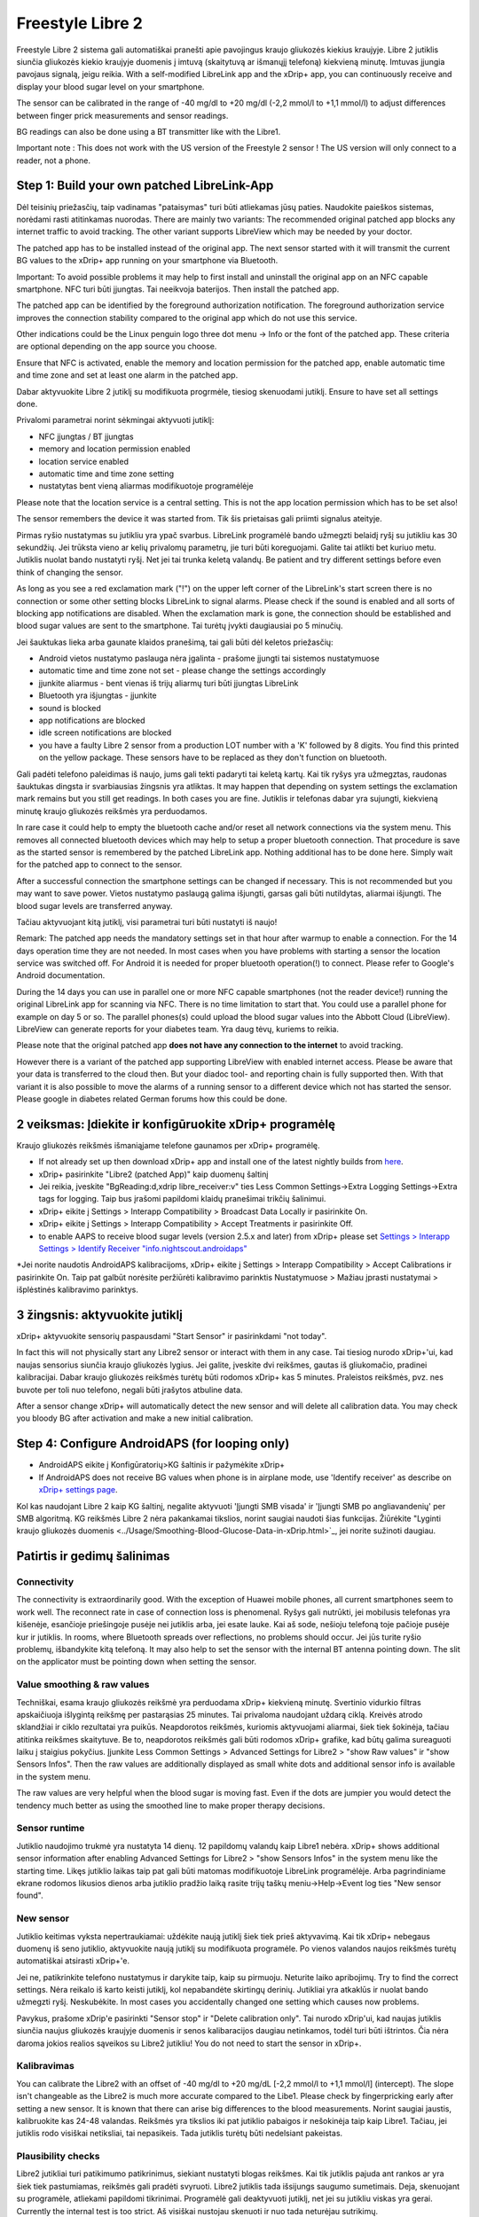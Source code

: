 Freestyle Libre 2
**************************************************

Freestyle Libre 2 sistema gali automatiškai pranešti apie pavojingus kraujo gliukozės kiekius kraujyje. Libre 2 jutiklis siunčia gliukozės kiekio kraujyje duomenis į imtuvą (skaitytuvą ar išmanųjį telefoną) kiekvieną minutę. Imtuvas įjungia pavojaus signalą, jeigu reikia. With a self-modified LibreLink app and the xDrip+ app, you can continuously receive and display your blood sugar level on your smartphone. 

The sensor can be calibrated in the range of -40 mg/dl to +20 mg/dl (-2,2 mmol/l to +1,1 mmol/l) to adjust differences between finger prick measurements and sensor readings.

BG readings can also be done using a BT transmitter like with the Libre1.

Important note : This does not work with the US version of the Freestyle 2 sensor ! The US version will only connect to a reader, not a phone.

Step 1: Build your own patched LibreLink-App
==================================================

Dėl teisinių priežasčių, taip vadinamas "pataisymas" turi būti atliekamas jūsų paties. Naudokite paieškos sistemas, norėdami rasti atitinkamas nuorodas. There are mainly two variants: The recommended original patched app blocks any internet traffic to avoid tracking. The other variant supports LibreView which may be needed by your doctor.

The patched app has to be installed instead of the original app. The next sensor started with it will transmit the current BG values to the xDrip+ app running on your smartphone via Bluetooth.

Important: To avoid possible problems it may help to first install and uninstall the original app on an NFC capable smartphone. NFC turi būti įjungtas. Tai neeikvoja baterijos. Then install the patched app. 

The patched app can be identified by the foreground authorization notification. The foreground authorization service improves the connection stability compared to the original app which do not use this service.

.. image:: ../images/Libre2_ForegroundServiceNotification.png
  :alt: LibreLink pranešimų paslauga

Other indications could be the Linux penguin logo three dot menu -> Info or the font of the patched app. These criteria are optional depending on the app source you choose.

.. image:: ../images/LibreLinkPatchedCheck.png
  :alt: LibreLink Font Check

Ensure that NFC is activated, enable the memory and location permission for the patched app, enable automatic time and time zone and set at least one alarm in the patched app. 

Dabar aktyvuokite Libre 2 jutiklį su modifikuota progrmėle, tiesiog skenuodami jutiklį. Ensure to have set all settings done.

Privalomi parametrai norint sėkmingai aktyvuoti jutiklį: 

* NFC įjungtas / BT įjungtas
* memory and location permission enabled 
* location service enabled
* automatic time and time zone setting
* nustatytas bent vieną aliarmas modifikuotoje programėlėje

Please note that the location service is a central setting. This is not the app location permission which has to be set also!

.. image:: ../images/Libre2_AppPermissionsAndLocation.png
  :alt: LibreLink atminties & vietos teisės
  
  
.. image:: ../images/Libre2_DateTimeAlarms.png
  :alt: automatic time and time zone + alarm settings  

The sensor remembers the device it was started from. Tik šis prietaisas gali priimti signalus ateityje.

Pirmas ryšio nustatymas su jutikliu yra ypač svarbus. LibreLink programėlė bando užmegzti belaidį ryšį su jutikliu kas 30 sekundžių. Jei trūksta vieno ar kelių privalomų parametrų, jie turi būti koreguojami. Galite tai atlikti bet kuriuo metu. Jutiklis nuolat bando nustatyti ryšį. Net jei tai trunka keletą valandų. Be patient and try different settings before even think of changing the sensor.

As long as you see a red exclamation mark ("!") on the upper left corner of the LibreLink's start screen there is no connection or some other setting blocks LibreLink to signal alarms. Please check if the sound is enabled and all sorts of blocking app notifications are disabled. When the exclamation mark is gone, the connection should be established and blood sugar values are sent to the smartphone. Tai turėtų įvykti daugiausiai po 5 minučių.

.. image:: ../images/Libre2_ExclamationMark.png
  :alt: LibreLink nėra ryšio
  
Jei šauktukas lieka arba gaunate klaidos pranešimą, tai gali būti dėl keletos priežasčių:

- Android vietos nustatymo paslauga nėra įgalinta - prašome įjungti tai sistemos nustatymuose
- automatic time and time zone not set - please change the settings accordingly
- įjunkite aliarmus - bent vienas iš trijų aliarmų turi būti įjungtas LibreLink
- Bluetooth yra išjungtas - įjunkite
- sound is blocked
- app notifications are blocked
- idle screen notifications are blocked 
- you have a faulty Libre 2 sensor from a production LOT number with a 'K' followed by 8 digits. You find this printed on the yellow package. These sensors have to be replaced as they don't function on bluetooth.

Gali padėti telefono paleidimas iš naujo, jums gali tekti padaryti tai keletą kartų. Kai tik ryšys yra užmegztas, raudonas šauktukas dingsta ir svarbiausias žingsnis yra atliktas. It may happen that depending on system settings the exclamation mark remains but you still get readings. In both cases you are fine. Jutiklis ir telefonas dabar yra sujungti, kiekvieną minutę kraujo gliukozės reikšmės yra perduodamos.

.. image:: ../images/Libre2_Connected.png
  :alt: LibreLink ryšys nustatytas
  
In rare case it could help to empty the bluetooth cache and/or reset all network connections via the system menu. This removes all connected bluetooth devices which may help to setup a proper bluetooth connection. That procedure is save as the started sensor is remembered by the patched LibreLink app. Nothing additional has to be done here. Simply wait for the patched app to connect to the sensor.

After a successful connection the smartphone settings can be changed if necessary. This is not recommended but you may want to save power. Vietos nustatymo paslaugą galima išjungti, garsas gali būti nutildytas, aliarmai išjungti. The blood sugar levels are transferred anyway.

Tačiau aktyvuojant kitą jutiklį, visi parametrai turi būti nustatyti iš naujo!

Remark: The patched app needs the mandatory settings set in that hour after warmup to enable a connection. For the 14 days operation time they are not needed. In most cases when you have problems with starting a sensor the location service was switched off. For Android it is needed for proper bluetooth operation(!) to connect. Please refer to Google's Android documentation.

During the 14 days you can use in parallel one or more NFC capable smartphones (not the reader device!) running the original LibreLink app for scanning via NFC. There is no time limitation to start that. You could use a parallel phone for example on day 5 or so. The parallel phones(s) could upload the blood sugar values into the Abbott Cloud (LibreView). LibreView can generate reports for your diabetes team. Yra daug tėvų, kuriems to reikia. 

Please note that the original patched app **does not have any connection to the internet** to avoid tracking.

However there is a variant of the patched app supporting LibreView with enabled internet access. Please be aware that your data is transferred to the cloud then. But your diadoc tool- and reporting chain is fully supported then. With that variant it is also possible to move the alarms of a running sensor to a different device which not has started the sensor. Please google in diabetes related German forums how this could be done.


2 veiksmas: Įdiekite ir konfigūruokite xDrip+ programėlę
==================================================

Kraujo gliukozės reikšmės išmaniąjame telefone gaunamos per xDrip+ programėlę. 

* If not already set up then download xDrip+ app and install one of the latest nightly builds from `here <https://github.com/NightscoutFoundation/xDrip/releases>`_.
* xDrip+ pasirinkite "Libre2 (patched App)" kaip duomenų šaltinį
* Jei reikia, įveskite "BgReading:d,xdrip libre_receiver:v" ties Less Common Settings->Extra Logging Settings->Extra tags for logging. Taip bus įrašomi papildomi klaidų pranešimai trikčių šalinimui.
* xDrip+ eikite į Settings > Interapp Compatibility > Broadcast Data Locally ir pasirinkite On.
* xDrip+ eikite į Settings > Interapp Compatibility > Accept Treatments ir pasirinkite Off.
* to enable AAPS to receive blood sugar levels (version 2.5.x and later) from xDrip+ please set `Settings > Interapp Settings > Identify Receiver "info.nightscout.androidaps" <../Configuration/xdrip.html#identify-receiver>`_
*Jei norite naudotis AndroidAPS kalibracijoms, xDrip+ eikite į Settings > Interapp Compatibility > Accept Calibrations ir pasirinkite On.  Taip pat galbūt norėsite peržiūrėti kalibravimo parinktis Nustatymuose > Mažiau įprasti nustatymai > išplėstinės kalibravimo parinktys.

.. image:: ../images/Libre2_Tags.png
  :alt: xDrip+ LibreLink žurnalas

3 žingsnis: aktyvuokite jutiklį
==================================================

xDrip+ aktyvuokite sensorių paspausdami "Start Sensor" ir pasirinkdami "not today". 

In fact this will not physically start any Libre2 sensor or interact with them in any case. Tai tiesiog nurodo xDrip+'ui, kad naujas sensorius siunčia kraujo gliukozės lygius. Jei galite, įveskite dvi reikšmes, gautas iš gliukomačio, pradinei kalibracijai. Dabar kraujo gliukozės reikšmės turėtų būti rodomos xDrip+ kas 5 minutes. Praleistos reikšmės, pvz. nes buvote per toli nuo telefono, negali būti įrašytos atbuline data.

After a sensor change xDrip+ will automatically detect the new sensor and will delete all calibration data. You may check you bloody BG after activation and make a new initial calibration.

Step 4: Configure AndroidAPS (for looping only)
==================================================
* AndroidAPS eikite į Konfigūratorių>KG šaltinis ir pažymėkite xDrip+ 
* If AndroidAPS does not receive BG values when phone is in airplane mode, use 'Identify receiver' as describe on `xDrip+ settings page <../Configuration/xdrip.html#identify-receiver>`_.

Kol kas naudojant Libre 2 kaip KG šaltinį, negalite aktyvuoti 'Įjungti SMB visada' ir 'Įjungti SMB po angliavandenių' per SMB algoritmą. KG reikšmės Libre 2 nėra pakankamai tikslios, norint saugiai naudoti šias funkcijas. Žiūrėkite "Lyginti kraujo gliukozės duomenis <../Usage/Smoothing-Blood-Glucose-Data-in-xDrip.html>`_, jei norite sužinoti daugiau.

Patirtis ir gedimų šalinimas
==================================================

Connectivity
--------------------------------------------------
The connectivity is extraordinarily good. With the exception of Huawei mobile phones, all current smartphones seem to work well. The reconnect rate in case of connection loss is phenomenal. Ryšys gali nutrūkti, jei mobilusis telefonas yra kišenėje, esančioje priešingoje pusėje nei jutiklis arba, jei esate lauke. Kai aš sode, nešioju telefoną toje pačioje pusėje kur ir jutiklis. In rooms, where Bluetooth spreads over reflections, no problems should occur. Jei jūs turite ryšio problemų, išbandykite kitą telefoną. It may also help to set the sensor with the internal BT antenna pointing down. The slit on the applicator must be pointing down when setting the sensor.

Value smoothing & raw values
--------------------------------------------------
Techniškai, esama kraujo gliukozės reikšmė yra perduodama xDrip+ kiekvieną minutę. Svertinio vidurkio filtras apskaičiuoja išlygintą reikšmę per pastarąsias 25 minutes. Tai privaloma naudojant uždarą ciklą. Kreivės atrodo sklandžiai ir ciklo rezultatai yra puikūs. Neapdorotos reikšmės, kuriomis aktyvuojami aliarmai, šiek tiek šokinėja, tačiau atitinka reikšmes skaitytuve. Be to, neapdorotos reikšmės gali būti rodomos xDrip+ grafike, kad būtų galima sureaguoti laiku į staigius pokyčius. Įjunkite Less Common Settings > Advanced Settings for Libre2 > "show Raw values" ir "show Sensors Infos". Then the raw values are additionally displayed as small white dots and additional sensor info is available in the system menu.

The raw values are very helpful when the blood sugar is moving fast. Even if the dots are jumpier you would detect the tendency much better as using the smoothed line to make proper therapy decisions.

.. image:: ../images/Libre2_RawValues.png
  :alt: xDrip+ advanced settings Libre 2 & raw values

Sensor runtime
--------------------------------------------------
Jutiklio naudojimo trukmė yra nustatyta 14 dienų. 12 papildomų valandų kaip Libre1 nebėra. xDrip+ shows additional sensor information after enabling Advanced Settings for Libre2 > "show Sensors Infos" in the system menu like the starting time. Likęs jutiklio laikas taip pat gali būti matomas modifikuotoje LibreLink programėlėje. Arba pagrindiniame ekrane rodomos likusios dienos arba jutiklio pradžio laiką rasite trijų taškų meniu->Help->Event log ties "New sensor found".

.. image:: ../images/Libre2_Starttime.png
  :alt: Libre 2 pradžios laikas

New sensor
--------------------------------------------------
Jutiklio keitimas vyksta nepertraukiamai: uždėkite naują jutiklį šiek tiek prieš aktyvavimą. Kai tik xDrip+ nebegaus duomenų iš seno jutiklio, aktyvuokite naują jutiklį su modifikuota programėle. Po vienos valandos naujos reikšmės turėtų automatiškai atsirasti xDrip+'e. 

Jei ne, patikrinkite telefono nustatymus ir darykite taip, kaip su pirmuoju. Neturite laiko apribojimų. Try to find the correct settings. Nėra reikalo iš karto keisti jutiklį, kol nepabandėte skirtingų derinių. Jutikliai yra atkaklūs ir nuolat bando užmegzti ryšį. Neskubėkite. In most cases you accidentally changed one setting which causes now problems. 

Pavykus, prašome xDrip'e pasirinkti "Sensor stop" ir "Delete calibration only". Tai nurodo xDrip'ui, kad naujas jutiklis siunčia naujus gliukozės kraujyje duomenis ir senos kalibaracijos daugiau netinkamos, todėl turi būti ištrintos. Čia nėra daroma jokios realios sąveikos su Libre2 jutikliu! You do not need to start the sensor in xDrip+.

.. image:: ../images/Libre2_GapNewSensor.png
  :alt: xDrip+ trūksta duomenų, keičiant Libre 2 jutiklį

Kalibravimas
--------------------------------------------------
You can calibrate the Libre2 with an offset of -40 mg/dl to +20 mg/dL [-2,2 mmol/l to +1,1 mmol/l] (intercept). The slope isn't changeable as the Libre2 is much more accurate compared to the Libe1. Please check by fingerpricking early after setting a new sensor. It is known that there can arise big differences to the blood measurements. Norint saugiai jaustis, kalibruokite kas 24-48 valandas. Reikšmės yra tikslios iki pat jutiklio pabaigos ir nešokinėja taip kaip Libre1. Tačiau, jei jutiklis rodo visiškai netiksliai, tai nepasikeis. Tada jutiklis turėtų būti nedelsiant pakeistas.

Plausibility checks
--------------------------------------------------
Libre2 jutikliai turi patikimumo patikrinimus, siekiant nustatyti blogas reikšmes. Kai tik jutiklis pajuda ant rankos ar yra šiek tiek pastumiamas, reikšmės gali pradėti svyruoti. Libre2 jutiklis tada išsijungs saugumo sumetimais. Deja, skenuojant su programėle, atliekami papildomi tikrinimai. Programėlė gali deaktyvuoti jutiklį, net jei su jutikliu viskas yra gerai. Currently the internal test is too strict. Aš visiškai nustojau skenuoti ir nuo tada neturėjau sutrikimų.

Time zone travelling
--------------------------------------------------
In other `time zones <../Usage/Timezone-traveling.html>`_ there are two strategies for looping: 

Either 

1. nekeisti išmaniojo telefono laiko ir pastumti bazės profilį (telefonas skrydžio režimu) arba 
2. ištrinti pompos istoriją ir pakeisti telefono laiką į vietinį. 

1. būdas yra geras iki tol, kol nereikia keisti Libre2 jutiklio į naują. Jei abejojate, pasirinkite metodą 2., ypač, jei kelionė trunka ilgiau. Jei aktyvuojate naują jutiklį, automatinė laiko juosta turi būti nustatyta, taigi 1. metodas netinka. Prašome patikrinti tai prieš kelionę, kitaip galite greitai turėti problemų.

Experiences
--------------------------------------------------
Apskritai, tai yra viena iš mažiausių NGJ sistemų rinkoje. Maža, nereikia siųstuvo ir dažniausiai labai tikslūs duomenys be svyravimų. After approx. 12 hours running-in phase with deviations of up to 30 mg/dl (1,7 mmol/l)the deviations are typical smaller than 10 mg/dl (0,6 mmol/l). Geriausi rezultatai būna užpakalinėje žąsto pusėje, kitur - atsargiai! Nėra būtinybės įdurti naują jutiklį dieną prieš "įmirkymui". That would disturb the internal leveling mechanism.

Karts nuo karto pasitaiko blogų jutiklių, rodančių dideliu skirtumu palyginus su kraujo rodikliais. Taip būna. Tokie turėtų būti nedelsiant pakeisti.

Jei jutiklis šiek tiek pasislinko ant odos ar buvo pastumtas, tai gali sąlygoti neteisingus rezultatus. Siūlelis, esantis audinyje, šiek tiek ištraukiamas iš audinio ir tada matuoja skirtingus rezultatus. Mostly probably you will see jumping values in xDrip+. Arba bus skirtumas su rodikliais iš piršto. Prašome nedelsiant pakeisti jutiklį! Rezultatai dabar yra netikslūs.

Using bluetooth transmitter and OOP
==================================================

Bluetooth transmitter can be used with the Libre2 with the latest xDrip+ nightlys and the Libre2 OOP app. You can receive blood sugar readings every 5 minutes as well as with the Libre1. Please refer to the miaomiao website to find a description. This will also work with the Bubble device and in the future with other transmitter devices. The blucon should work but has not been tested yet.

Old Libre1 transmitter devices cannot be used with the Libre2 OOP. They need to be replaced with a newer version or have a firmware upgrade for proper operation. MM1 with newest firmware is unfortunately not working yet - searching for root cause is currently ongoing.

The Libre2 OOP is creating the same BG readings as with the original reader or the LibreLink app via NFC scan. AAPS with Libre2 do a 25 minutes smoothing to avoid certain jumps. OOP generates readings every 5 minutes with the average of the last 5 minutes. Therefore the BG readings are not that smooth but match the original reader device and faster follow the "real" BG readings. If you try to loop with OOP please enable all smoothing settings in xDrip+.

The Droplet transmitter is working with Libre2 also but uses an internet service instead. Please refer to FB or a search engine to get further information. The MM2 with the tomato app also seems to use an internet service. For both devices you have to take care to have a proper internet connection to get your BG readings.

Even if the patched LibreLink app approach is smart there may be some reasons to use a bluetooth transmitter:

* the BG readings are identical to the reader results
* the Libre2 sensor can be used 14.5 days as with the Libre1 before 
* 8 hours Backfilling is fully supported.
* get BG readings during the one hour startup time of a new sensor

Remark: The transmitter can be used in parallel to the LibreLink app. It doesn't disturb the patched LibreLink app operation.

Remark #2: The OOP algorithm cannot be calibrated yet. This will be changed in the future.
